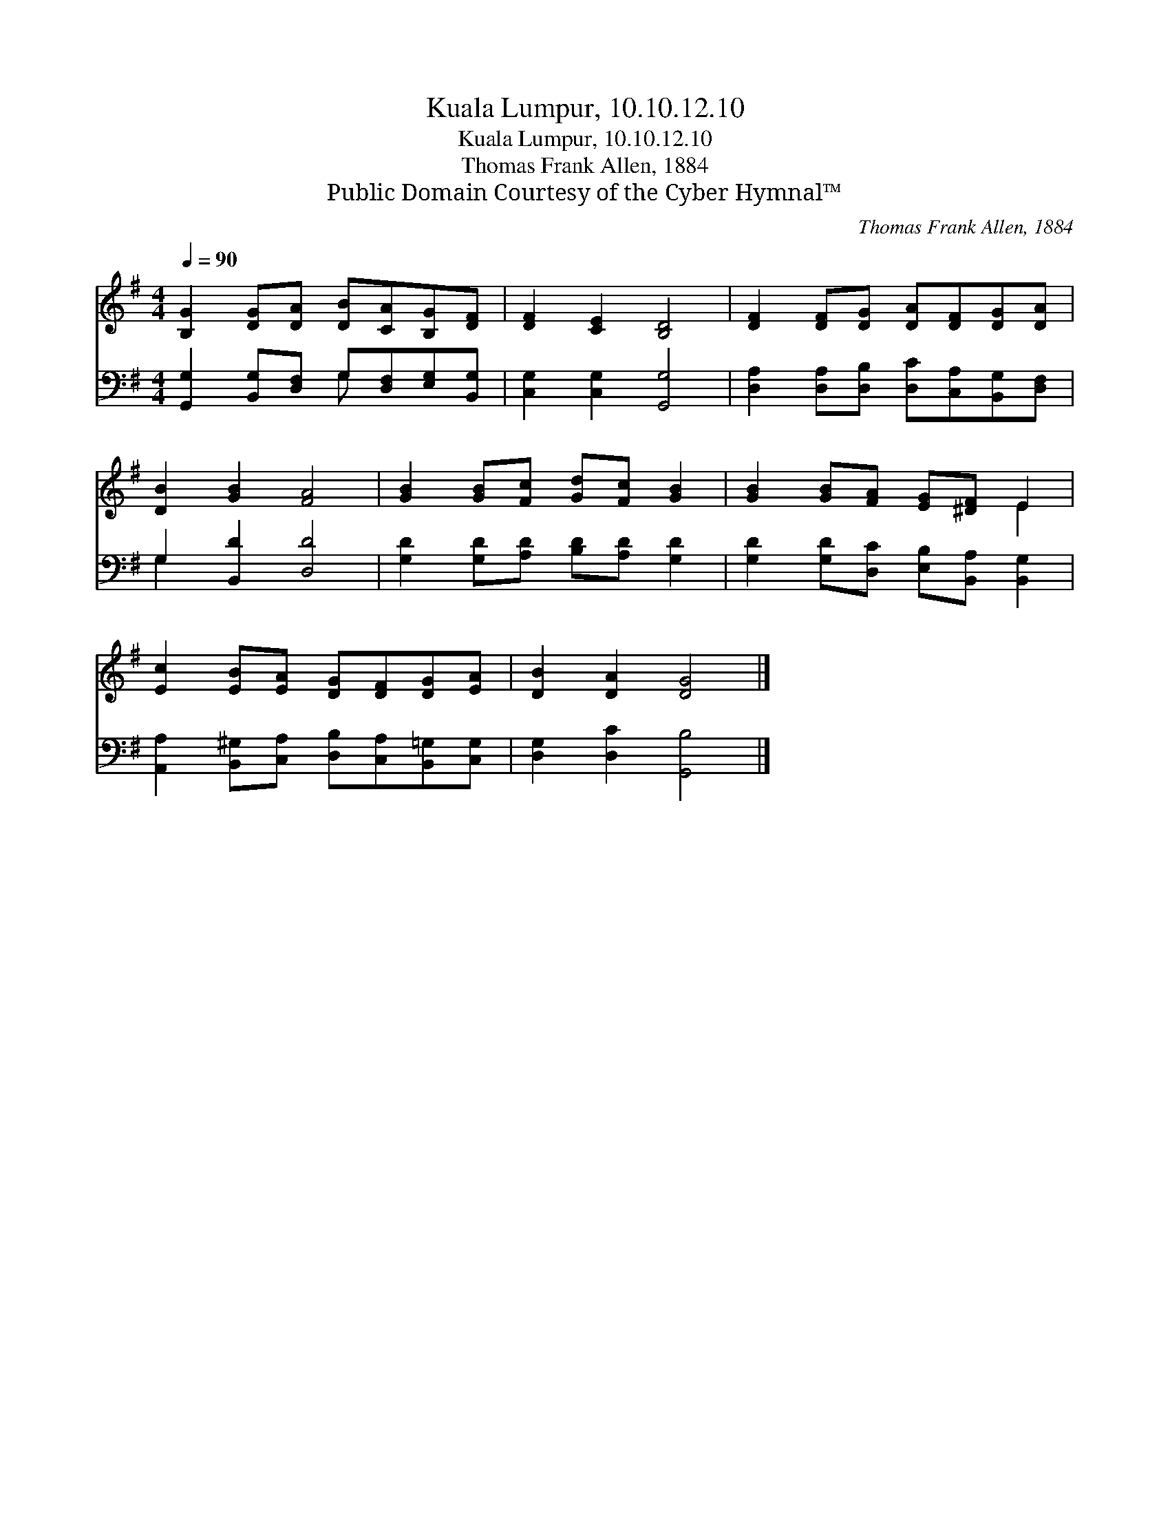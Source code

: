 X:1
T:Kuala Lumpur, 10.10.12.10
T:Kuala Lumpur, 10.10.12.10
T:Thomas Frank Allen, 1884
T:Public Domain Courtesy of the Cyber Hymnal™
C:Thomas Frank Allen, 1884
Z:Public Domain
Z:Courtesy of the Cyber Hymnal™
%%score ( 1 2 ) ( 3 4 )
L:1/8
Q:1/4=90
M:4/4
K:G
V:1 treble 
V:2 treble 
V:3 bass 
V:4 bass 
V:1
 [B,G]2 [DG][DA] [DB][CA][B,G][DF] | [DF]2 [CE]2 [B,D]4 | [DF]2 [DF][DG] [DA][DF][DG][DA] | %3
 [DB]2 [GB]2 [FA]4 | [GB]2 [GB][Fc] [Gd][Fc] [GB]2 | [GB]2 [GB][FA] [EG][^DF] E2 | %6
 [Ec]2 [EB][EA] [DG][DF][DG][EA] | [DB]2 [DA]2 [DG]4 |] %8
V:2
 x8 | x8 | x8 | x8 | x8 | x6 E2 | x8 | x8 |] %8
V:3
 [G,,G,]2 [B,,G,][D,F,] G,[D,F,][E,G,][B,,G,] | [C,G,]2 [C,G,]2 [G,,G,]4 | %2
 [D,A,]2 [D,A,][D,B,] [D,C][C,A,][B,,G,][D,F,] | G,2 [B,,D]2 [D,D]4 | %4
 [G,D]2 [G,D][A,D] [B,D][A,D] [G,D]2 | [G,D]2 [G,D][D,C] [E,B,][B,,A,] [B,,G,]2 | %6
 [A,,A,]2 [B,,^G,][C,A,] [D,B,][C,A,][B,,=G,][C,G,] | [D,G,]2 [D,C]2 [G,,B,]4 |] %8
V:4
 x4 G, x3 | x8 | x8 | G,2 x6 | x8 | x8 | x8 | x8 |] %8


